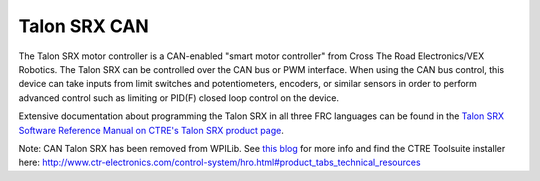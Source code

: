 Talon SRX CAN
=============

The Talon SRX motor controller is a CAN-enabled "smart motor controller" from Cross The Road Electronics/VEX Robotics. The Talon SRX can be controlled over the CAN bus or PWM interface. When using the CAN bus control, this device can take inputs from limit switches and potentiometers, encoders, or similar sensors in order to perform advanced control such as limiting or PID(F) closed loop control on the device.

Extensive documentation about programming the Talon SRX in all three FRC languages can be found in the `Talon SRX Software Reference Manual on CTRE's Talon SRX product page <http://www.ctr-electronics.com/talon-srx.html#product_tabs_technical_resources>`_.

Note: CAN Talon SRX has been removed from WPILib. See `this blog <http://www.firstinspires.org/robotics/frc/blog/2017-control-system-update>`_ for more info and find the CTRE Toolsuite installer here: http://www.ctr-electronics.com/control-system/hro.html#product_tabs_technical_resources
